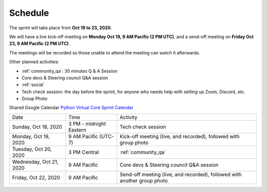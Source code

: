 Schedule
========

The sprint will take place from **Oct 19 to 23, 2020**.

We will have a live kick-off meeting on **Monday Oct 19, 9 AM Pacific (2 PM UTC)**,
and a send-off meeting on **Friday Oct 23, 9 AM Pacific (2 PM UTC)**.

The meetings will be recorded so those unable to attend the meeting can watch
it afterwards.

Other planned activities:

- :ref:`community_qa`: 30 minutes Q & A Session
- Core devs & Steering council Q&A session
- :ref:`social`
- Tech check session: the day before the sprint, for anyone who needs help with setting up Zoom, Discord, etc.
- Group Photo

Shared Google Calendar `Python Virtual Core Sprint Calendar <https://calendar.google.com/calendar/embed?src=c_qiar6rspbhh64kb4vrv52seaok%40group.calendar.google.com&ctz=America%2FVancouver>`_

.. raw:: html

      <iframe src="https://calendar.google.com/calendar/embed?src=c_qiar6rspbhh64kb4vrv52seaok%40group.calendar.google.com&ctz=America%2FVancouver" style="border: 0" width="800" height="600" frameborder="0" scrolling="no"></iframe>

+-------------------------+----------------------------+--------------------------------------------------------------------------+
| Date                    | Time                       | Activity                                                                 |
+-------------------------+----------------------------+--------------------------------------------------------------------------+
| Sunday, Oct 18, 2020    | 3 PM - midnight Eastern    | Tech check session                                                       |
+-------------------------+----------------------------+--------------------------------------------------------------------------+
| Monday, Oct 19, 2020    | 9 AM Pacific (UTC-7)       | Kick-off meeting (live, and recorded), followed with group photo         |
+-------------------------+----------------------------+--------------------------------------------------------------------------+
| Tuesday, Oct 20, 2020   | 3 PM Central               | :ref:`community_qa`                                                      |
+-------------------------+----------------------------+--------------------------------------------------------------------------+
| Wednesday, Oct 21, 2020 | 9 AM Pacific               | Core devs & Steering council Q&A session                                 |
+-------------------------+----------------------------+--------------------------------------------------------------------------+
| Friday, Oct 22, 2020    | 9 AM Pacific               | Send-off meeting (live, and recorded), followed with another group photo |
+-------------------------+----------------------------+--------------------------------------------------------------------------+
